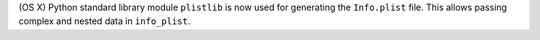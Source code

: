 (OS X) Python standard library module ``plistlib`` is now used for generating the ``Info.plist`` file. This allows passing complex and nested data in ``info_plist``.